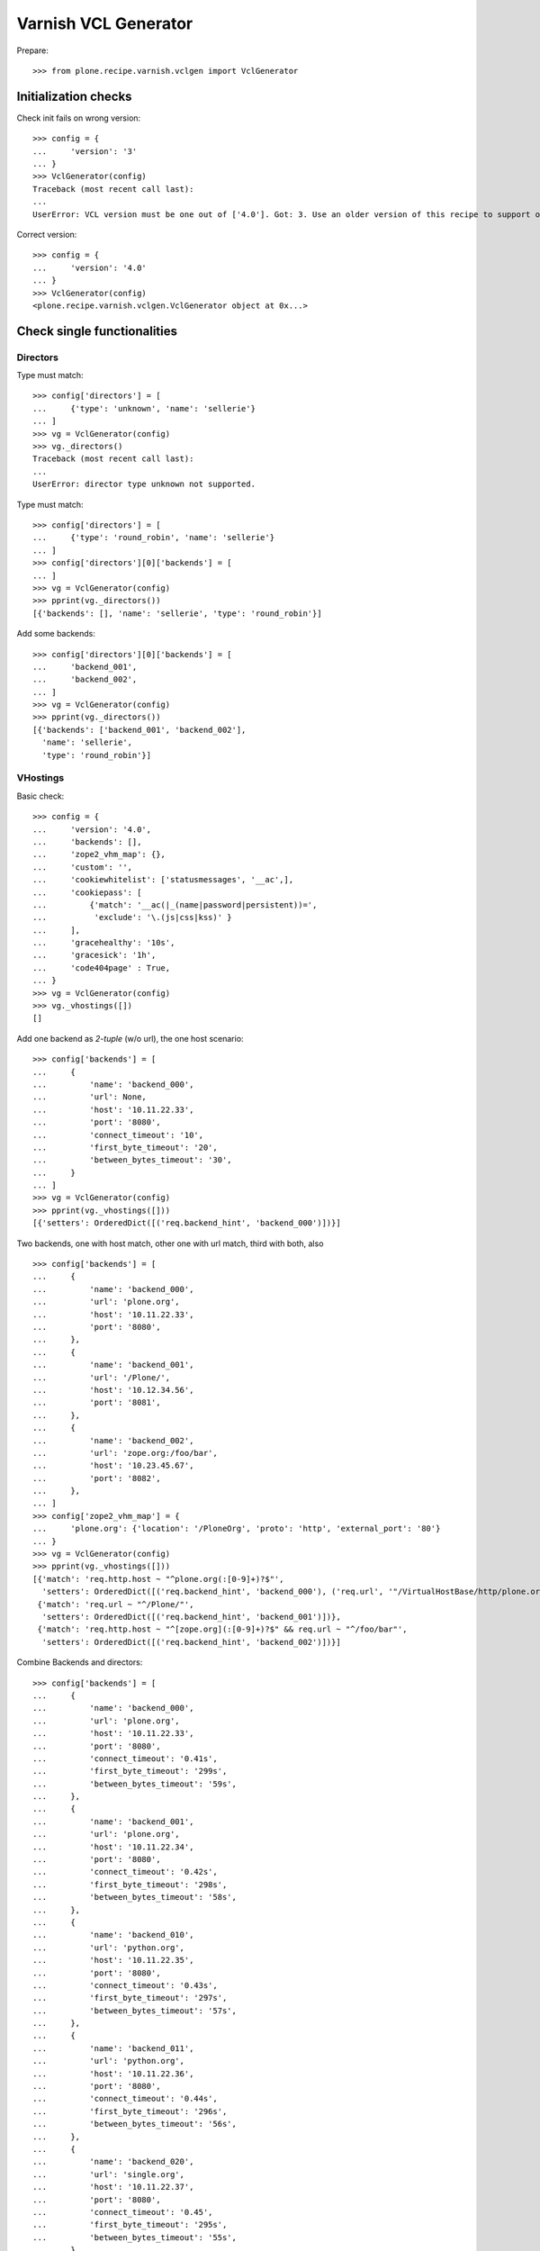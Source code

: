 =====================
Varnish VCL Generator
=====================

Prepare::

    >>> from plone.recipe.varnish.vclgen import VclGenerator

Initialization checks
=====================

Check init fails on wrong version::

    >>> config = {
    ...     'version': '3'
    ... }
    >>> VclGenerator(config)
    Traceback (most recent call last):
    ...
    UserError: VCL version must be one out of ['4.0']. Got: 3. Use an older version of this recipe to support older Varnish. Newer versions than listed here are not supported.

Correct version::

    >>> config = {
    ...     'version': '4.0'
    ... }
    >>> VclGenerator(config)
    <plone.recipe.varnish.vclgen.VclGenerator object at 0x...>


Check single functionalities
============================

Directors
---------

Type must match::

    >>> config['directors'] = [
    ...     {'type': 'unknown', 'name': 'sellerie'}
    ... ]
    >>> vg = VclGenerator(config)
    >>> vg._directors()
    Traceback (most recent call last):
    ...
    UserError: director type unknown not supported.

Type must match::

    >>> config['directors'] = [
    ...     {'type': 'round_robin', 'name': 'sellerie'}
    ... ]
    >>> config['directors'][0]['backends'] = [
    ... ]
    >>> vg = VclGenerator(config)
    >>> pprint(vg._directors())
    [{'backends': [], 'name': 'sellerie', 'type': 'round_robin'}]


Add some backends::

    >>> config['directors'][0]['backends'] = [
    ...     'backend_001',
    ...     'backend_002',
    ... ]
    >>> vg = VclGenerator(config)
    >>> pprint(vg._directors())
    [{'backends': ['backend_001', 'backend_002'],
      'name': 'sellerie',
      'type': 'round_robin'}]

VHostings
---------

Basic check::

    >>> config = {
    ...     'version': '4.0',
    ...     'backends': [],
    ...     'zope2_vhm_map': {},
    ...     'custom': '',
    ...     'cookiewhitelist': ['statusmessages', '__ac',],
    ...     'cookiepass': [
    ...         {'match': '__ac(|_(name|password|persistent))=',
    ...          'exclude': '\.(js|css|kss)' }
    ...     ],
    ...     'gracehealthy': '10s',
    ...     'gracesick': '1h',
    ...     'code404page' : True,
    ... }
    >>> vg = VclGenerator(config)
    >>> vg._vhostings([])
    []

Add one backend as *2-tuple* (w/o url), the one host scenario::

    >>> config['backends'] = [
    ...     {
    ...         'name': 'backend_000',
    ...         'url': None,
    ...         'host': '10.11.22.33',
    ...         'port': '8080',
    ...         'connect_timeout': '10',
    ...         'first_byte_timeout': '20',
    ...         'between_bytes_timeout': '30',
    ...     }
    ... ]
    >>> vg = VclGenerator(config)
    >>> pprint(vg._vhostings([]))
    [{'setters': OrderedDict([('req.backend_hint', 'backend_000')])}]


Two backends, one with host match, other one with url match, third with both,
also ::

    >>> config['backends'] = [
    ...     {
    ...         'name': 'backend_000',
    ...         'url': 'plone.org',
    ...         'host': '10.11.22.33',
    ...         'port': '8080',
    ...     },
    ...     {
    ...         'name': 'backend_001',
    ...         'url': '/Plone/',
    ...         'host': '10.12.34.56',
    ...         'port': '8081',
    ...     },
    ...     {
    ...         'name': 'backend_002',
    ...         'url': 'zope.org:/foo/bar',
    ...         'host': '10.23.45.67',
    ...         'port': '8082',
    ...     },
    ... ]
    >>> config['zope2_vhm_map'] = {
    ...     'plone.org': {'location': '/PloneOrg', 'proto': 'http', 'external_port': '80'}
    ... }
    >>> vg = VclGenerator(config)
    >>> pprint(vg._vhostings([]))
    [{'match': 'req.http.host ~ "^plone.org(:[0-9]+)?$"',
      'setters': OrderedDict([('req.backend_hint', 'backend_000'), ('req.url', '"/VirtualHostBase/http/plone.org:80/PloneOrg/VirtualHostRoot" + req.url')])},
     {'match': 'req.url ~ "^/Plone/"',
      'setters': OrderedDict([('req.backend_hint', 'backend_001')])},
     {'match': 'req.http.host ~ "^[zope.org](:[0-9]+)?$" && req.url ~ "^/foo/bar"',
      'setters': OrderedDict([('req.backend_hint', 'backend_002')])}]


Combine Backends and directors::

    >>> config['backends'] = [
    ...     {
    ...         'name': 'backend_000',
    ...         'url': 'plone.org',
    ...         'host': '10.11.22.33',
    ...         'port': '8080',
    ...         'connect_timeout': '0.41s',
    ...         'first_byte_timeout': '299s',
    ...         'between_bytes_timeout': '59s',
    ...     },
    ...     {
    ...         'name': 'backend_001',
    ...         'url': 'plone.org',
    ...         'host': '10.11.22.34',
    ...         'port': '8080',
    ...         'connect_timeout': '0.42s',
    ...         'first_byte_timeout': '298s',
    ...         'between_bytes_timeout': '58s',
    ...     },
    ...     {
    ...         'name': 'backend_010',
    ...         'url': 'python.org',
    ...         'host': '10.11.22.35',
    ...         'port': '8080',
    ...         'connect_timeout': '0.43s',
    ...         'first_byte_timeout': '297s',
    ...         'between_bytes_timeout': '57s',
    ...     },
    ...     {
    ...         'name': 'backend_011',
    ...         'url': 'python.org',
    ...         'host': '10.11.22.36',
    ...         'port': '8080',
    ...         'connect_timeout': '0.44s',
    ...         'first_byte_timeout': '296s',
    ...         'between_bytes_timeout': '56s',
    ...     },
    ...     {
    ...         'name': 'backend_020',
    ...         'url': 'single.org',
    ...         'host': '10.11.22.37',
    ...         'port': '8080',
    ...         'connect_timeout': '0.45',
    ...         'first_byte_timeout': '295s',
    ...         'between_bytes_timeout': '55s',
    ...     },
    ... ]
    >>> config['zope2_vhm_map'] = {
    ...     'plone.org': {'location': '/PloneOrg', 'proto': 'http', 'external_port': '80'}
    ... }
    >>> config['directors'] = [
    ...     {
    ...         'type': 'round_robin',
    ...         'name': 'alpha',
    ...         'backends': ['backend_000', 'backend_001']
    ...     },
    ...     {
    ...         'type': 'random',
    ...         'name': 'beta',
    ...         'backends': ['backend_010', 'backend_011']
    ...     },
    ... ]
    >>> vg = VclGenerator(config)
    >>> directors = vg._directors()
    >>> pprint(directors)
    [{'backends': ['backend_000', 'backend_001'],
      'name': 'alpha',
      'type': 'round_robin'},
     {'backends': ['backend_010', 'backend_011'],
      'name': 'beta',
      'type': 'random'}]

    >>> pprint(vg._vhostings(directors))
    [{'match': 'req.http.host ~ "^plone.org(:[0-9]+)?$"',
      'setters': OrderedDict([('req.backend_hint', 'alpha.backend()'), ('req.url', '"/VirtualHostBase/http/plone.org:80/PloneOrg/VirtualHostRoot" + req.url')])},
     {'match': 'req.http.host ~ "^python.org(:[0-9]+)?$"',
      'setters': OrderedDict([('req.backend_hint', 'beta.backend()')])},
     {'match': 'req.http.host ~ "^single.org(:[0-9]+)?$"',
      'setters': OrderedDict([('req.backend_hint', 'backend_020')])}]

Check purgehosts. add some manual and then all above hosts should be in too::

    >>> config['purgehosts'] = ['192.168.1.2', '123.123.123.123',]
    >>> vg = VclGenerator(config)
    >>> pprint(vg._purgehosts())
    set(['10.11.22.33',
         '10.11.22.34',
         '10.11.22.35',
         '10.11.22.36',
         '10.11.22.37',
         '123.123.123.123',
         '192.168.1.2'])

Generate!

    >>> result = vg()
    >>> len(result) > 8000
    True
